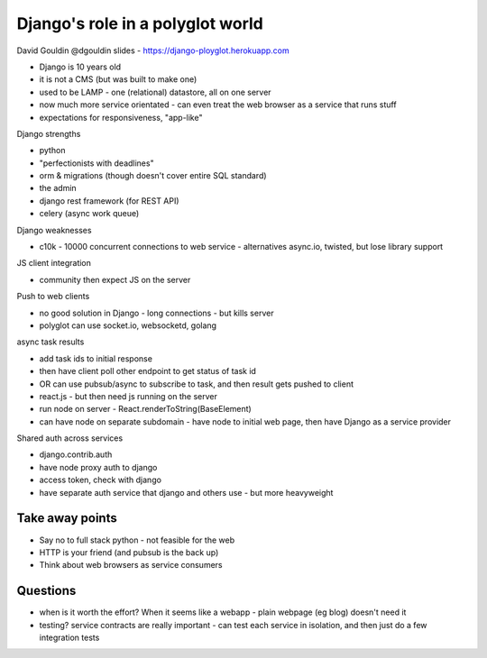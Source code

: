 Django's role in a polyglot world
=================================

David Gouldin
@dgouldin
slides - https://django-ployglot.herokuapp.com

- Django is 10 years old
- it is not a CMS (but was built to make one)
- used to be LAMP - one (relational) datastore, all on one server
- now much more service orientated - can even treat the web browser as a service that runs stuff
- expectations for responsiveness, "app-like"

Django strengths

- python
- "perfectionists with deadlines"
- orm & migrations (though doesn't cover entire SQL standard)
- the admin
- django rest framework (for REST API)
- celery (async work queue)

Django weaknesses

- c10k - 10000 concurrent connections to web service - alternatives async.io, twisted, but lose library support

JS client integration

- community then expect JS on the server

Push to web clients

- no good solution in Django - long connections - but kills server
- polyglot can use socket.io, websocketd, golang

async task results

- add task ids to initial response
- then have client poll other endpoint to get status of task id
- OR can use pubsub/async to subscribe to task, and then result gets pushed to client

- react.js - but then need js running on the server
- run node on server - React.renderToString(BaseElement)
- can have node on separate subdomain - have node to initial web page, then have Django as a service provider

Shared auth across services

- django.contrib.auth
- have node proxy auth to django
- access token, check with django
- have separate auth service that django and others use - but more heavyweight

Take away points
----------------

- Say no to full stack python - not feasible for the web
- HTTP is your friend (and pubsub is the back up)
- Think about web browsers as service consumers

Questions
---------

- when is it worth the effort?  When it seems like a webapp - plain webpage (eg blog) doesn't need it
- testing? service contracts are really important - can test each service in isolation, and then just do a few integration tests
